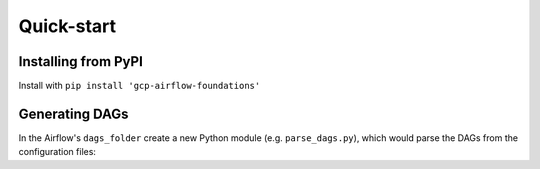 Quick-start
============

.. pip:

Installing from PyPI
--------------------------
Install with ``pip install 'gcp-airflow-foundations'``

.. generating_dags

Generating DAGs
--------------------------
In the Airflow's ``dags_folder`` create a new Python module (e.g. ``parse_dags.py``), which would parse the DAGs from the configuration files:

.. code-block:: python
    from gcp_airflow_foundations.parse_dags import DagParser

    parser = DagParser() 

    parsed_dags = parser.parse_dags()

    if parsed_dags:
        globals().update(parsed_dags)